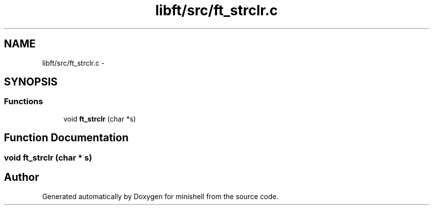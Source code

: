 .TH "libft/src/ft_strclr.c" 3 "Wed Jul 6 2016" "minishell" \" -*- nroff -*-
.ad l
.nh
.SH NAME
libft/src/ft_strclr.c \- 
.SH SYNOPSIS
.br
.PP
.SS "Functions"

.in +1c
.ti -1c
.RI "void \fBft_strclr\fP (char *s)"
.br
.in -1c
.SH "Function Documentation"
.PP 
.SS "void ft_strclr (char * s)"

.SH "Author"
.PP 
Generated automatically by Doxygen for minishell from the source code\&.
